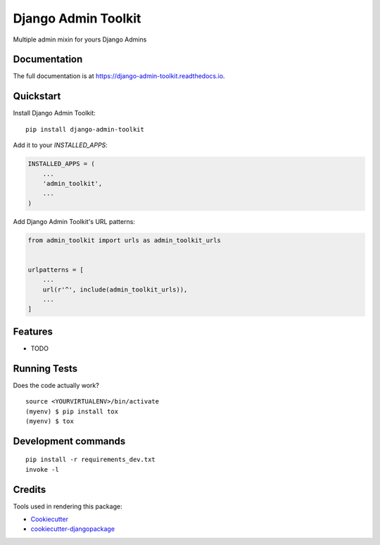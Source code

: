 =============================
Django Admin Toolkit
=============================

.. image:: https://badge.fury.io/py/django-admin-toolkit.svg/?style=flat-square
    :target: https://badge.fury.io/py/django-admin-toolkit

.. image:: https://readthedocs.org/projects/pip/badge/?version=latest&style=flat-square
    :target: https://django-admin-toolkit.readthedocs.io/en/latest/

.. image:: https://img.shields.io/coveralls/github/frankhood/django-admin-toolkit/master?style=flat-square
    :target: https://coveralls.io/github/frankhood/django-admin-toolkit?branch=master
    :alt: Coverage Status

Multiple admin mixin for yours Django Admins

Documentation
-------------

The full documentation is at https://django-admin-toolkit.readthedocs.io.

Quickstart
----------

Install Django Admin Toolkit::

    pip install django-admin-toolkit

Add it to your `INSTALLED_APPS`:

.. code-block:: python

    INSTALLED_APPS = (
        ...
        'admin_toolkit',
        ...
    )

Add Django Admin Toolkit's URL patterns:

.. code-block:: python

    from admin_toolkit import urls as admin_toolkit_urls


    urlpatterns = [
        ...
        url(r'^', include(admin_toolkit_urls)),
        ...
    ]

Features
--------

* TODO

Running Tests
-------------

Does the code actually work?

::

    source <YOURVIRTUALENV>/bin/activate
    (myenv) $ pip install tox
    (myenv) $ tox


Development commands
---------------------

::

    pip install -r requirements_dev.txt
    invoke -l


Credits
-------

Tools used in rendering this package:

*  Cookiecutter_
*  `cookiecutter-djangopackage`_

.. _Cookiecutter: https://github.com/audreyr/cookiecutter
.. _`cookiecutter-djangopackage`: https://github.com/pydanny/cookiecutter-djangopackage
